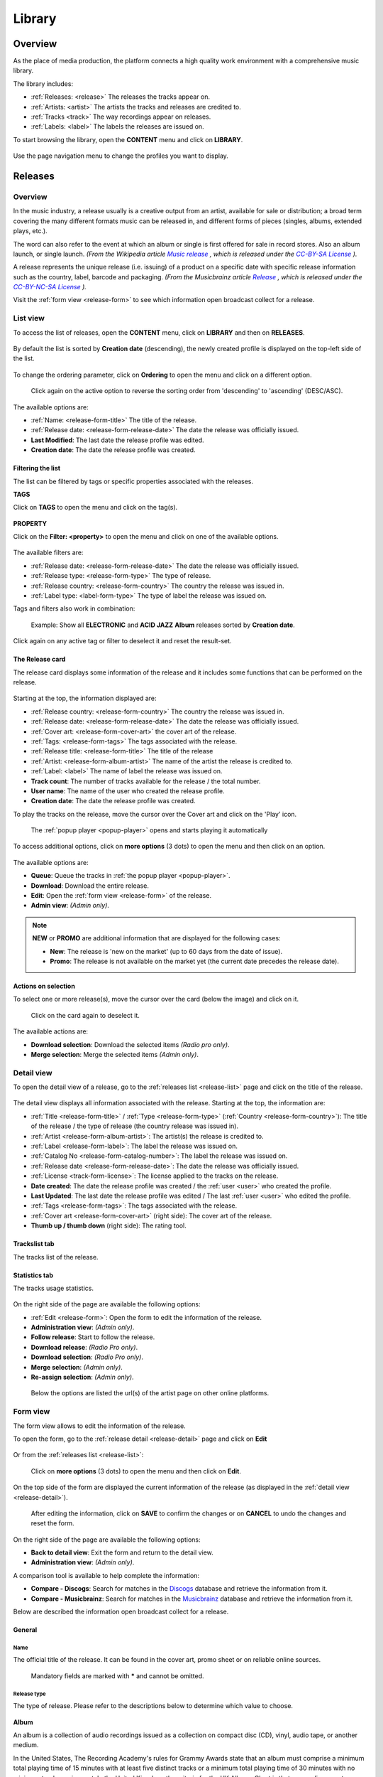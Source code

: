 .. |mb-license| replace:: *CC-BY-NC-SA License*
.. _mb-license: https://creativecommons.org/licenses/by-nc-sa/3.0/
.. |wk-license| replace:: *CC-BY-SA License*
.. _wk-license: https://creativecommons.org/licenses/by-sa/3.0/

.. _library:

##############
Library
##############


.. _library-overview:

********
Overview
********

As the place of media production, the platform connects a high quality work environment with a comprehensive music
library.

The library includes:

* :ref:`Releases: <release>` The releases the tracks appear on.
* :ref:`Artists: <artist>` The artists the tracks and releases are credited to.
* :ref:`Tracks <track>` The way recordings appear on releases.
* :ref:`Labels: <label>` The labels the releases are issued on.

To start browsing the library, open the **CONTENT** menu and click on **LIBRARY**.

.. figure:: img/content-sub-nav-library.png

Use the page navigation menu to change the profiles you want to display.

.. figure:: img/library-page-nav-menu.png


.. _release:

*********
Releases
*********


.. _release-overview:

Overview
========

In the music industry, a release usually is a creative output from an artist, available for sale or distribution; a
broad term covering the many different formats music can be released in, and different forms of pieces (singles, albums,
extended plays, etc.).

The word can also refer to the event at which an album or single is first offered for sale in record stores.
Also an album launch, or single launch.
*(From the Wikipedia article* |wk-release|_ *, which is released under the* |wk-license|_ *).*

.. _wk-release: https://en.wikipedia.org/wiki/Art_release#Music
.. |wk-release| replace:: *Music release*

A release represents the unique release (i.e. issuing) of a product on a specific date with specific release information
such as the country, label, barcode and packaging.
*(From the Musicbrainz article* |mb-release|_ *, which is released under the* |mb-license|_ *).*

.. |mb-release| replace:: *Release*
.. _mb-release: https://musicbrainz.org/doc/Release

Visit the :ref:`form view <release-form>` to see which information open broadcast collect for a release.


.. _release-list:

List view
=========

To access the list of releases, open the **CONTENT** menu, click on **LIBRARY** and then on **RELEASES**.

.. figure:: img/library-page-nav-menu-releases.png

By default the list is sorted by **Creation date** (descending), the newly created profile is displayed on the top-left
side of the list.

.. figure:: img/release-list-order-by-creation-date.png

To change the ordering parameter, click on **Ordering** to open the menu and click on a different option.

.. figure:: img/release-list-order-by-name.png

  Click again on the active option to reverse the sorting order from 'descending' to 'ascending' (DESC/ASC).

The available options are:

* :ref:`Name: <release-form-title>` The title of the release.
* :ref:`Release date: <release-form-release-date>` The date the release was officially issued.
* **Last Modified**: The last date the release profile was edited.
* **Creation date**: The date the release profile was created.


.. _release-list-filter:

Filtering the list
-------------------

The list can be filtered by tags or specific properties associated with the releases.

**TAGS**

Click on **TAGS** to open the menu and click on the tag(s).

  .. figure:: img/release-list-tags.png

**PROPERTY**

Click on the **Filter: <property>** to open the menu and click on one of the available options.

.. figure:: img/release-list-filters.png

The available filters are:

* :ref:`Release date: <release-form-release-date>` The date the release was officially issued.
* :ref:`Release type: <release-form-type>` The type of release.
* :ref:`Release country: <release-form-country>` The country the release was issued in.
* :ref:`Label type: <label-form-type>` The type of label the release was issued on.

Tags and filters also work in combination:

.. figure:: img/release-list-tags-filters.png

   Example: Show all **ELECTRONIC** and **ACID JAZZ** **Album** releases sorted by **Creation date**.

Click again on any active tag or filter to deselect it and reset the result-set.


.. _release-list-card:

The Release card
----------------

The release card displays some information of the release and it includes some functions that can be performed on the
release.

.. figure:: img/release-list-card.png

Starting at the top, the information displayed are:

* :ref:`Release country: <release-form-country>` The country the release was issued in.
* :ref:`Release date: <release-form-release-date>` The date the release was officially issued.
* :ref:`Cover art: <release-form-cover-art>` the cover art of the release.
* :ref:`Tags: <release-form-tags>` The tags associated with the release.
* :ref:`Release title: <release-form-title>` The title of the release
* :ref:`Artist: <release-form-album-artist>` The name of the artist the release is credited to.
* :ref:`Label: <label>` The name of label the release was issued on.
* **Track count**: The number of tracks available for the release / the total number.
* **User name**: The name of the user who created the release profile.
* **Creation date**: The date the release profile was created.

To play the tracks on the release, move the cursor over the Cover art and click on the 'Play' icon.

.. figure:: img/release-list-card-play.png

   The :ref:`popup player <popup-player>` opens and starts playing it automatically

To access additional options, click on **more options** (3 dots) to open the menu and then click on an option.

.. figure:: img/release-list-card-options.png

The available options are:

* **Queue**: Queue the tracks in :ref:`the popup player <popup-player>`.
* **Download**: Download the entire release.
* **Edit**: Open the :ref:`form view <release-form>` of the release.
* **Admin view**: *(Admin only)*.

.. note::

  **NEW** or **PROMO** are additional information that are displayed for the following cases:

  * **New**: The release is 'new on the market' (up to 60 days from the date of issue).
  * **Promo**: The release is not available on the market yet (the current date precedes the release date).


.. _release-list-selection:

Actions on selection
--------------------

To select one or more release(s), move the cursor over the card (below the image) and click on it.

.. figure:: img/release-list-selection.gif

    Click on the card again to deselect it.

The available actions are:

* **Download selection**: Download the selected items *(Radio pro only)*.
* **Merge selection**: Merge the selected items *(Admin only)*.


.. _release-detail:

Detail view
===========

To open the detail view of a release, go to the :ref:`releases list <release-list>` page and click on the title of
the release.

.. figure:: img/release-list-open-detail-view.png

.. figure:: img/release-detail-overview.png

The detail view displays all information associated with the release. Starting at the top, the information are:

* :ref:`Title <release-form-title>` / :ref:`Type <release-form-type>` (:ref:`Country <release-form-country>`):
  The title of the release / the type of release (the country release was issued in).
* :ref:`Artist <release-form-album-artist>`: The artist(s) the release is credited to.
* :ref:`Label <release-form-label>`: The label the release was issued on.
* :ref:`Catalog No <release-form-catalog-number>`: The label the release was issued on.
* :ref:`Release date <release-form-release-date>`: The date the release was officially issued.
* :ref:`License <track-form-license>`: The license applied to the tracks on the release.
* **Date created**: The date the release profile was created / the :ref:`user <user>` who created the profile.
* **Last Updated**: The last date the release profile was edited / The last :ref:`user <user>` who edited the profile.
* :ref:`Tags <release-form-tags>`: The tags associated with the release.
* :ref:`Cover art <release-form-cover-art>` (right side): The cover art of the release.
* **Thumb up / thumb down** (right side): The rating tool.

Trackslist tab
--------------

The tracks list of the release.

.. figure:: img/release-detail-tab-trackslist.png

Statistics tab
--------------

The tracks usage statistics.

.. figure:: img/release-detail-tab-statistics.png

On the right side of the page are available the following options:

* :ref:`Edit <release-form>`: Open the form to edit the information of the release.
* **Administration view**: *(Admin only)*.
* **Follow release**: Start to follow the release.
* **Download release**: *(Radio Pro only)*.
* **Download selection**: *(Radio Pro only)*.
* **Merge selection**: *(Admin only)*.
* **Re-assign selection**: *(Admin only)*.

.. figure:: img/release-detail-side-menu.png

  Below the options are listed the url(s) of the artist page on other online platforms.

.. _release-form:

Form view
=========

The form view allows to edit the information of the release.

To open the form, go to the :ref:`release detail <release-detail>` page and click on **Edit**

.. figure:: img/release-detail-side-menu-edit.png

Or from the :ref:`releases list <release-list>`:

.. figure:: img/release-list-card-options-edit.png

  Click on **more options** (3 dots) to open the menu and then click on **Edit**.

On the top side of the form are displayed the current information of the release (as displayed in the
:ref:`detail view <release-detail>`).

.. figure:: img/release-form-overview.png

  After editing the information, click on **SAVE** to confirm the changes or on **CANCEL** to undo the changes and
  reset the form.

On the right side of the page are available the following options:

* **Back to detail view**: Exit the form and return to the detail view.
* **Administration view**: *(Admin only)*.

A comparison tool is available to help complete the information:

* **Compare - Discogs**: Search for matches in the `Discogs <https://www.discogs.com/>`__ database and retrieve the
  information from it.
* **Compare - Musicbrainz**: Search for matches in the `Musicbrainz <https://musicbrainz.org/>`__ database and retrieve
  the information from it.

Below are described the information open broadcast collect for a release.


.. _release-form-general:

General
-------

.. _release-form-title:

Name
^^^^

The official title of the release. It can be found in the cover art, promo sheet or on reliable online sources.

.. figure:: img/release-form-general-name.png

  Mandatory fields are marked with ***** and cannot be omitted.


.. _release-form-type:

Release type
^^^^^^^^^^^^

The type of release. Please refer to the descriptions below to determine which value to choose.

.. figure:: img/release-form-general-type.png

**Album**

An album is a collection of audio recordings issued as a collection on compact disc (CD), vinyl, audio tape, or another
medium.

In the United States, The Recording Academy's rules for Grammy Awards state that an album must comprise a minimum total
playing time of 15 minutes with at least five distinct tracks or a minimum total playing time of 30 minutes with no
minimum track requirement. In the United Kingdom, the criteria for the UK Albums Chart is that a recording counts as
an 'album' if it either has more than four tracks or lasts more than 25 minutes.
*(From the Wikipedia article* |wk-album|_ *, which is released under the* |wk-license|_ *).*

.. _wk-album: https://en.wikipedia.org/wiki/Album
.. |wk-album| replace:: *Album*

**Single**

In music, a single is a type of release, typically a song recording of fewer tracks than an LP record or an album.
This can be released for sale to the public in a variety of different formats. In most cases, a single is a song that
is released separately from an album, although it usually also appears on an album. Typically, these are the songs from
albums that are released separately for promotional uses such as digital download or commercial radio airplay and are
expected to be the most popular.
*(From the Wikipedia article* |wk-single|_ *, which is released under the* |wk-license|_ *).*

.. _wk-single: https://en.wikipedia.org/wiki(s)ingle_(music)
.. |wk-single| replace:: *Single*

**EP**

An extended play record, often referred to as an EP, is a musical recording that contains more tracks than a single,
but is usually unqualified as an album or LP. Contemporary EPs generally contain a minimum of three tracks and maximum
of six tracks. *(From the Wikipedia article* |wk-extended-play|_ *, which is released under the* |wk-license|_ *).*

.. _wk-extended-play: https://en.wikipedia.org/wiki/Extended_play
.. |wk-extended-play| replace:: *Extended-play*

**Compilation**

A compilation album comprises tracks, which may be previously released or unreleased, usually from several separate
recordings by either one or several performers. If by one artist, then generally the tracks were not originally intended
for release together as a single work,[1] but may be collected together as a greatest hits album or box set.
*(From the Wikipedia article* |wk-compilation-album|_ *, which is released under the* |wk-license|_ *).*

.. _wk-compilation-album: https://en.wikipedia.org/wiki/Compilation_album
.. |wk-compilation-album| replace:: *Compilation album*

**Soundtrack**

A soundtrack album is any album that incorporates music directly recorded from the soundtrack of a particular feature
film or television show.
*(From the Wikipedia article* |wk-soundtrack-album|_ *, which is released under the* |wk-license|_ *).*

.. _wk-soundtrack-album: https://en.wikipedia.org/wiki(s)oundtrack_album
.. |wk-soundtrack-album| replace:: *Soundtrack album*

**Audiobook**

An audiobook (or a talking book) is a recording of a book or other work being read out loud.
*(From the Wikipedia article* |wk-audiobook|_ *, which is released under the* |wk-license|_ *).*

.. _wk-audiobook: https://en.wikipedia.org/wiki/Audiobook
.. |wk-audiobook| replace:: *Audiobook*

**Spoken word**

A spoken word album is a recording of spoken material, a predecessor of the contemporary audiobook genre. Rather than
featuring music or songs, the content of spoken word albums include political speeches, dramatic readings of historical
documents, dialogue from a film soundtrack, dramatized versions of literary classics, stories for children, and comedic
material. *(From the Wikipedia article* |wk-spoken-word-album|_ *, which is released under the* |wk-license|_ *).*

.. _wk-spoken-word-album: https://en.wikipedia.org/wiki(s)poken_word_album
.. |wk-spoken-word-album| replace:: *Spoken word album*

**Interview**

In media terms, an interview disc is a recorded disc with spoken word recordings in an interview style format, with a
specific person or group of people, as opposed to the usual music features. The source of the recording can vary.
*(From the Wikipedia article* |wk-interview-disc|_ *, which is released under the* |wk-license|_ *).*

.. _wk-interview-disc: https://en.wikipedia.org/wiki/Interview_disc
.. |wk-interview-disc| replace:: *Interview disc*

**Jingle**

A jingle album is an album consisting of memorable slogan (jingles) for radio and television commercials.

**Live**

Live albums may be recorded at a single concert, or combine recordings made at multiple concerts. They may include
applause and other noise from the audience, comments by the performers between pieces, improvisation, and so on.
*(From the Wikipedia article* |wk-album-live|_ *, which is released under the* |wk-license|_ *).*

.. _wk-album-live: https://en.wikipedia.org/wiki/Album#Live
.. |wk-album-live| replace:: *Live album*

**Remix**

A remix album is an album consisting of remixes or rerecorded versions of an artist's earlier released material.
*(From the Wikipedia article* |wk-remix-album|_ *, which is released under the* |wk-license|_ *).*

.. _wk-remix-album: https://en.wikipedia.org/wiki/Remix_album
.. |wk-remix-album| replace:: *Remix album*

**Broadcast**

An episodic release that was originally broadcast via radio, television, or the Internet, including podcasts.

**Dj-mix**

A DJ mix or DJ mixset is a sequence of musical tracks typically mixed together to appear as one continuous track.
DJ mixes are usually performed using a DJ mixer and multiple sounds sources, such as turntables, CD players, digital
audio players or computer sound cards, sometimes with the addition of samplers and effects units, although it is possible
to create one using sound editing software.
*(From the Wikipedia article* |wk-dj-mix|_ *, which is released under the* |wk-license|_ *).*

.. _wk-dj-mix: https://en.wikipedia.org/wiki/DJ_mix
.. |wk-dj-mix| replace:: *Dj mix*

**Mixtape**

A mixtape (alternatively mix-tape or mix tape) is a compilation of music, typically from multiple sources, recorded onto
a medium. With origins in the 1980s, the term normally describes a homemade compilation of music onto a cassette tape,
CD, or digital playlist.

In hip hop and R&B culture, a mixtape often describes a self-produced or independently released album issued free of
charge to gain publicity or avoid possible copyright infringement. However, the term has been applied to a number of
releases published for profit in the 2010s; in this context, a mixtape is comparable to a studio album or extended play.
*(From the Wikipedia article* |wk-mixtape|_ *, which is released under the* |wk-license|_ *).*

.. _wk-mixtape: https://en.wikipedia.org/wiki/Mixtape
.. |wk-mixtape| replace:: *Mixtape*

**Other**

Any release that does not fit in any of the categories above.


.. _release-form-total-tracks:

Total tracks
^^^^^^^^^^^^

The total number of tracks on the release.

.. figure:: img/release-form-general-total-tracks.png


.. _release-form-album-artist:

Album artists
-------------

The artist(s) the release is primarily credited to.

.. figure:: img/release-form-album-artist-join-artist.png

By default the system display the name of the artist the tracks on the release are credited to. If the tracks are
credited to multiple artists (i.e. a compilation) 'Various artists' will be displayed instead.

To override the default value, type the artist name inside the first field. To combine multiple artists / names, type
the names in separated fields and select the 'join phrase' to be used in between.

.. note::

  Typing inside the 'Album artists' field activates the auto-completion, listing all profiles in the library whose name
  matches the current text typed in.

  Click on the matching profile to select it or on 'Close' to close the list and create a new profile.

  .. figure:: img/release-form-album-artist-select-create.gif

    The system automatically creates a new empty field every time a name is entered. (up to 15 per editing session).

  To remove an artist click on the respective 'Delete' check-box and save the form.


.. _release-form-meta:

Meta
----

.. _release-form-description:

Description
^^^^^^^^^^^

The description of the release.

.. figure:: img/release-form-meta-description.png


.. _release-form-cover-art:

Main image
^^^^^^^^^^

The cover art of the release.

.. figure:: img/release-form-meta-image.png

  To upload an image, click on **Browse** and select a picture from the computer file browser.


.. _release-form-label-catalog:

Label / Catalog
---------------

.. _release-form-label:

Label
^^^^^

The name of the label the release was issued on.

.. figure:: img/release-form-label-catalog-label.png

.. note::

  Typing inside the 'Label' field activates the auto-completion, listing all profiles in the library whose name matches
  the current text typed in.

  Click on the matching profile to select it or on 'Close' to close the list and create a new profile.

  .. figure:: img/release-form-label-select-create.gif

Click on **[unknown]** if the information is not available or on **Not on Label / Self Released** if the release is
not issued on a label or it is released by the artist itself.


.. _release-form-catalog-number:

Catalog number
^^^^^^^^^^^^^^

The catalog number the label assigned to the release.

.. figure:: img/release-form-label-catalog-cat-number.png


.. _release-form-country:

Release country
^^^^^^^^^^^^^^^

The country the release was issued in.

.. figure:: img/release-form-label-catalog-release-country.png


.. _release-form-release-date:

Release date
^^^^^^^^^^^^

The date the release was officially issued.

.. figure:: img/release-form-label-catalog-release-date.png


.. _release-form-identifiers:

Identifiers
------------

The identification code associated with the release.

.. _release-form-barcode:

Barcode
^^^^^^^^

The barcode of the release.

.. figure:: img/release-form-identifiers-barcode.png


Barcodes are numbers used as stock control mechanisms by retailers: as such they are highly standardised and well
recognised, and form an invaluable identifier for communication between companies. On physical releases, they usually
appear in the form of a machine-readable series of black and white bars, hence the name 'barcode'.

There are many different types of barcode, but the ones usually found on music releases are two:

* `Universal Product Code (UPC) <https://en.wikipedia.org/wiki/Universal_Product_Code>`__,  which is the original
  barcode used in North America. They are 12 digits long, but any number of zeros at the start can be left off, so the
  actual printed barcode can be shorter than this.
* `European Article Number (EAN) <https://en.wikipedia.org/wiki/International_Article_Number>`__ also known as Japanese
  Article Number (JAN), which is widely used in the rest of the world. The 13 digit type (EAN-13) is the most common,
  although there are others such as EAN-8. A UPC can be turned into an EAN-13 by adding a leading zero.

*(From the Musicbrainz article* |mb-barcode|_ *, which is released under the* |mb-license|_ *).*

.. |mb-barcode| replace:: *Barcode*
.. _mb-barcode: https://musicbrainz.org/doc/Barcode


.. _release-form-tags:

Tags
----

One or more keyword(s) to help describe the release (i.e. the music genre / style).

.. figure:: img/release-form-tags-tags.png

.. note::

  Typing inside the 'Tags' field activates the auto-completion, listing all tags in the library whose name matches the
  current text typed in.

  Click on the matching tag to select it or hit the 'Enter' key to create a new tag.

  .. figure:: img/tags-field-select-create-remove.gif

    To remove a tag click on the 'X' within it.


.. _release-form-relations:

Relations
---------

The url of the release page on other online platforms.

.. figure:: img/release-form-relations-relation.png

To remove a url / link click on the respective 'Delete' check-box and save the form.


.. _release-form-tracks-list:

Tracklist
---------

UNDER CONSTRUCTION

Bulk editing box
^^^^^^^^^^^^^^^^

UNDER CONSTRUCTION

Tracks list
^^^^^^^^^^^

UNDER CONSTRUCTION


.. _artist:

*******
Artists
*******

.. _artist-overview:

Overview
========

An artist is generally a musician (or musician persona), group of musicians, or other music professional
(like a producer or engineer). Occasionally, it can also be a non-musical person (like a photographer, an illustrator,
or a poet in the library whose writings are set to music), or even a fictional character.
*(From the Musicbrainz article* |mb-artist|_ *, which is released under the* |mb-license|_ *).*

.. |mb-artist| replace:: *Artist*
.. _mb-artist: https://wiki.musicbrainz.org/Artist

Visit the :ref:`Artist form <artist-form>` to see which information open broadcast collect for an artist.


.. _artist-list:

List view
=========

To access the list of artists, open the **CONTENT** menu, click on **LIBRARY** and then on **ARTISTS**.

.. figure:: img/library-page-nav-menu-artists.png

By default the list is sorted by **Creation date** (descending). The newly created profile is displayed on the top-left
side of the list.

.. figure:: img/artist-list-order-by-creation-date.png

To change the ordering parameter, click on **Ordering** to open the menu and click on a different option.

.. figure:: img/artist-list-order-by-name.png

  Click again on the active option to reverse the sorting order from 'descending' to 'ascending' (DESC/ASC).

The available options are:

* :ref:`Name: <artist-form-artist-name>` The name of the artist.
* :ref:`Date of formation / date of birth: <artist-form-begin-date>` The date a group formed / a person was born.
* :ref:`Date of breakup / date of death: <artist-form-end-date>` The date a group dissolved / a person died.
* **Last Modified**: The last date an artist profile was edited.
* **Creation date**: The date an artist profile was created.


.. _artist-list-filter:

Filtering the list
------------------

The list can be filtered by tags or specific properties associated with the artists.

**TAGS**

Click on **TAGS** to open the menu and click on the tag(s).

  .. figure:: img/artist-list-tags.png

**PROPERTY**

Click on the **Filter: <property>** to open the menu and click on one of the available options.

.. figure:: img/artist-list-filters-person.png

The available filters are:

* :ref:`Country: <artist-form-country>` The country a person was born / a band formed.
* :ref:`Type: <artist-form-type>` The type of artist.

Tags and filters also work in combination:

.. figure:: img/artist-list-tags-filters.png

   Example: Show all **REGGAE** **PRODUCERS** and **DRUMMERS** artists that are a **Person**. Sort the results by
   **Creation date**.

Click again on any active tag or filter to deselect it and reset the result-set.


.. _artist-list-card:

The Artist card
---------------

The artist card displays some information of the artist and it includes some functions that can be performed on the artist.

.. figure:: img/artist-list-card.png

Starting at the top, the information displayed are:

* :ref:`Country <artist-form-country>` / :ref:`Type <artist-form-type>`: The country a person was born / a band formed.
  The type of artist.
* :ref:`Image: <artist-form-image>` the picture of the artist.
* :ref:`Tags: <artist-form-tags>` The tags associated with the artist.
* :ref:`Name: <artist-form-artist-name>` The name of the artist.
* :ref:`Begin <artist-form-begin-date>` / :ref:`End <artist-form-end-date>`: The year the group first
  formed / last dissolved or the person was born / died.
* **User name**: The name of the user who created the artist profile.
* **Tracks / Releases count** (right side): The number of tracks / releases by the artist.
* **Creation date** (right side): The date the artist profile was created.

To play all tracks by the artist, move the cursor over the Cover art and click on the 'Play' icon.

.. figure:: img/artist-list-card-play.png

   The :ref:`popup player <popup-player>` opens and starts playing it automatically

To access additional options, click on **more options** (3 dots) to open the menu and then click on an option.

.. figure:: img/artist-list-card-options.png

The available options are:

* **Queue**: Queue the tracks in :ref:`the popup player <popup-player>`.
* **Download**: Download the entire discography.
* **Edit**: Open the :ref:`form view <artist-form>` of the artist.
* **Admin view**: *(Admin only)*.



.. _artist-detail:

Detail view
===========

To open the detail view of an artist, go to the :ref:`artists list <artist-list>` page and click on the name of
the artist.

.. figure:: img/artist-list-open-detail-view.png

.. figure:: img/artist-detail-overview.png

The detail view displays all information associated with the artist. Starting at the top, the information are:

* :ref:`Name <artist-form-artist-name>` (:ref:`Country <artist-form-country>`): The name of the artist (the country of origin
  of the artist).
* Appearance: The amount of tracks / releases associated with the artist.
* :ref:`Real name <artist-form-real-name>`: The real name of the artist.
* :ref:`Variations <artist-form-name-variations>`: The variations of the artist name.
* :ref:`Aliases <artist-form-aliases>`: The aliases of the artist.
* :ref:`Members <artist-form-members>`: The members of the band (group, orchestra).
* **Date created**: The date the artist profile was created / the :ref:`user <user>` who created the profile.
* **Last Updated**: The last date the artist profile was edited / the last :ref:`user <user>` who edited the profile.
* :ref:`Tags <release-form-tags>`: The tags associated with the artist.
* :ref:`Image <release-form-cover-art>` (right side): The image of the artist.
* **Thumb up / thumb down** (right side): The rating tool.

Overview tab
------------

The most popular tracks / releases by the artist.

.. figure:: img/artist-detail-tab-overview.png

  Click on "Show all tracks / releases by <artist>" to display all tracks / releases in a new page.

Credited tab
------------

The list of tracks the artist is :ref:`credited <track-form-credited-artists>` to.

.. figure:: img/artist-detail-tab-credited.png


Biography tab
-------------

The :ref:`biography <artist-form-biography>` of the artist.

.. figure:: img/artist-detail-tab-biography.png


Statistics tab
--------------

The tracks usage statistics.

.. figure:: img/release-detail-tab-statistics.png

On the right side of the page are available the following options:

* :ref:`Edit <artist-form>`: Open the form to edit the information of the artist.
* **Administration view**: *(Admin only)*.
* **Follow artist**: Start to follow the artist.

.. figure:: img/artist-detail-side-menu.png

  Below the options are listed the url(s) of the artist page on other online platforms.


.. _artist-form:

Form view
=========

The form view allows to edit the information of the artist.

To open the form, go to the :ref:`artist detail <artist-detail>` page and click on **Edit**

.. figure:: img/artist-detail-side-menu-edit.png

Or from the :ref:`artists list <artist-list>`:

.. figure:: img/artist-list-card-options-edit.png

  Click on **more options** (3 dots) to open the menu and then click on **Edit**.

On the top side of the form are displayed the current information of the artist (as displayed in the
:ref:`detail view <artist-detail>`).

.. figure:: img/artist-form-overview.png

  After editing the information, click on **SAVE** to confirm the changes or on **CANCEL** to undo the changes and
  reset the form.

On the right side of the page are available the following options:

* **Back to detail view**: Exit the form and return to the detail view.
* **Administration view**: *(Admin only)*.

A comparison tool is available to help complete the information:

* **Compare - Discogs**: Search for matches in the `Discogs <https://www.discogs.com/>`__ database and retrieve the
  information from it.
* **Compare - Musicbrainz**: Search for matches in the `Musicbrainz <https://musicbrainz.org/>`__ database and retrieve
  the information from it.

Below are described the information open broadcast collect for an artist.


.. _artist-form-general:

General
--------

.. _artist-form-artist-name:

Name
^^^^

The official name of the artist as found on the release, be it a person or a band.

.. figure:: img/artist-form-general-name.png

.. _artist-form-name-variations:

Variations
^^^^^^^^^^^

The variations of the artist name (abbreviations, different initials etc.). Multiple entries are separated by comma.

.. figure:: img/artist-form-general-name-variation.png


.. _artist-form-real-name:

Real name
^^^^^^^^^

The real / legal name of the artist. Multiple entries are separated by comma.

.. figure:: img/artist-form-general-real-name.png

.. _artist-form-type:

Artist type
^^^^^^^^^^^

The type of Artist. Please refer to the descriptions below to determine which value to choose.

.. figure:: img/artist-form-general-type.png


**Person**

An individual person.

**Group**

A group of people (i.e. a band).

**Orchestra**

An orchestra (/ˈɔːrkɪstrə/; Italian: [orˈkɛstra]) is a large instrumental ensemble typical of classical music, which
combines instruments from different families.
*(From the Wikipedia article* |wk-orchestra|_ *, which is released under the* |wk-license|_ *).*

.. _wk-orchestra: https://en.wikipedia.org/wiki/International_Article_Number
.. |wk-orchestra| replace:: *Orchestra*

**Other**

Anything which does not fit into the above categories.


.. _artist-form-country:

Country
^^^^^^^

The country a person was born / a band was formed.

.. figure:: img/artist-form-general-country.png



.. _artist-form-generic-email:

E-mail
^^^^^^^

A valid e-mail address for general inquires.

.. figure:: img/artist-form-general-email.png



.. _artist-form-booking-email:

Booking
^^^^^^^

A valid e-mail address for booking inquires.

.. figure:: img/artist-form-general-booking.png



.. _artist-form-aliases:

Aliases
--------

Other name(s) the artist uses to differentiate its work.

.. figure:: img/artist-form-aliases-alias.png

.. note::

  Typing inside the 'Alias' field activates the auto-completion, listing all profiles in the library whose name matches
  the current text typed in.

  Click on the matching profile to select it or on 'Close' to close the list and create a new profile.

  .. figure:: img/artist-form-alias-select-create.gif

    The system automatically creates a new empty field every time a name is entered. (up to 15 per editing session).

  To remove an artist click on the respective 'Delete' check-box and save the form.


.. _artist-form-members:

Members
--------

The members of the group / orchestra (both current and past members).

.. figure:: img/artist-form-members-member.png

.. note::

  Typing inside the 'Member' field activates the auto-completion, listing all profiles in the library whose name matches
  the current text typed in.

  Click on the matching profile to select it or on 'Close' to close the list and create a new profile.

  .. figure:: img/artist-form-member-select-create.gif

    The system automatically creates a new empty field every time a name is entered. (up to 15 per editing session).

  To remove an artist click on the respective 'Delete' check-box and save the form.

Identifiers
-----------

The identification codes associated with the artist.


.. _artist-form-ipi-code:

IPI code
^^^^^^^^^

The IPI code assigned by CISAC.

.. figure:: img/artist-form-identifiers-ipi-code.png

IPI (Interested party information) is a unique identifying number assigned by the CISAC database to each Interested
Party in collective rights management. It is used worldwide by more than 120 countries and three million right holders.
*(From the Wikipedia article* |wk-interested-parties-information|_ *, which is released under the* |wk-license|_ *).*

.. _wk-interested-parties-information: https://en.wikipedia.org/wiki/Interested_Parties_Information
.. |wk-interested-parties-information| replace:: *Interested parties information*


.. _artist-isni-code:

ISNI code
^^^^^^^^^^

The International Standard Name Identifier for the artist.

.. figure:: img/artist-form-identifiers-isni-code.png

The International Standard Name Identifier (ISNI) is an identifier for uniquely identifying the public identities of
contributors to media content such as books, television programmes, and newspaper articles. Such an identifier consists
of 16 digits. It can optionally be displayed as divided into four blocks.
*(From the Wikipedia article* |wk-interested-parties-information|_ *, which is released under the* |wk-license|_ *).*

.. _wk-international-standard-name-identifier: https://en.wikipedia.org/wiki/International_Standard_Name_Identifier
.. |wk-international-standard-name-identifier| replace:: *International standard name identifier*


.. _artist-form-activity:

Activity
--------

.. _artist-form-begin-date:

Begin
^^^^^^

The date a group first formed / the person was born.

.. figure:: img/artist-form-activity-begin.png


.. _artist-form-end-date:

End
^^^

The date a group last dissolved / the person died.

.. figure:: img/artist-form-activity-end.png


.. _artist-form-meta:

Meta information
----------------

.. _artist-form-biography:

Biography
^^^^^^^^^

The artist's biography.

.. figure:: img/artist-form-meta-biography.png



.. _artist-form-image:

Artist / band picture
^^^^^^^^^^^^^^^^^^^^^

The picture or logo of the artist.

.. figure:: img/artist-form-meta-image.png

  To upload an image, click on **Browse** and select a picture from the computer file browser.

.. _artist-form-tags:

Tags
----

One or more keyword(s) to help describe the artist(i.e. the music genre, instruments, profession).

.. figure:: img/artist-form-tags-tags.png

.. note::

  Typing inside the 'Tags' field activates the auto-completion, listing all tags in the library whose name matches with the
  current text typed in.

  Click on the matching tag to select it or hit the 'Enter' key to create a new tag.

  .. figure:: img/tags-field-select-create-remove.gif

    To remove a specific tag click on the 'X' within it.


.. _artist-form-relations:

Relations
---------

The url of the artist page on other online platforms.

.. figure:: img/artist-form-relations-relation.png

To remove a url / link click on the respective 'Delete' check-box and save the form.


.. _track:

******
Tracks
******

.. _track-overview:

Overview
========

A track is the way a recording appears on a particular :ref:`release <release>` or, more exactly, on a particular tracklist.
Every track has a title and is credited to one or more :ref:`artist(s) <artist>`.
*(From the Musicbrainz article* |mb-track|_ *, which is released under the* |mb-license|_ *).*

.. |mb-track| replace:: *Track*
.. _mb-track: https://musicbrainz.org/doc/Track

Visit the :ref:`Track form <track-form>` to see which information open broadcast collect for a track.


.. _track-list:

List view
=========

To access the list of tracks, open the **CONTENT** menu, click on **LIBRARY** and then on **TRACKS**.

.. figure:: img/library-page-nav-menu-tracks.png

By default the list is sorted by **Creation date** (descending). The newly created profile is displayed
on the top side of the list / page.

.. figure:: img/track-list-order-by-creation-date.png

  Click on the sorting option twice to reverse the sorting order from 'descending' to 'ascending' (DESC/ASC).

To change the ordering parameter, click on **Ordering** to open the menu and click on a different option.

.. figure:: img/track-list-order-by-name.png

  Click again on the active option to reverse the sorting order from 'descending' to 'ascending' (DESC/ASC).


The available options are:

* :ref:`Name: <track-form-title>` The title of the track.
* :ref:`Artist name: <track-form-primary-artist>` The name of the artist(s) the track is credited to.
* Duration**: The duration of the track.
* **Num Emissions**: The number of times the track was played on-air (airplay).
* **Last Emission**: The last date the track was played on-air.
* **Last Modified**: The last date the track profile was edited.
* **Creation date**: The date the track profile was created.



.. _track-list-filter:

Filtering the list
------------------

The list can be filtered by tags or specific properties associated with the tracks.

**TAGS**

Click on **TAGS** to open the menu and click on the tag(s).

.. figure:: img/track-list-tags.png

**PROPERTY**

Click on the **Filter: <property>** to open the menu and click on one of the available options.

.. figure:: img/track-list-filters.png

The available filters are:

* :ref:`Type: <track-form-type>` The type of track.
* :ref:`Version: <track-form-version>` The version of the track.
* **Num Emissions**: The number of times the track was played on-air (airplay).
* **Last Emission**: The last date the track was played on-air.
* **Bitrate**: The bitrate property of the file associated with the track.
* **Samplerate**: The samplerate property of the file associated with the track.
* **Encoding**: The audio encoder property of the file associated with the track.
* :ref:`License: <track-form-license>` The license applied to a track.
* :ref:`Lyrics Language: <track-form-lyrics-language>` The language of the lyrics.

Tags and filters also work in combination.

Click again on any active tag or filter to deselect it and reset the result-set.


.. _track-list-card:

The Track card
--------------

UNDER CONSTRUCTION

.. _track-detail:

Detail view
===========

UNDER CONSTRUCTION

.. figure:: img/track-detail-overview.png



.. _track-form:

Form view
=========

The form view allows to edit the information of the track.

On the top side of the form are displayed the current information of the track (as displayed in the
:ref:`detail view <track-detail>`).

.. figure:: img/track-form-overview.png

  After editing the information, click on **SAVE** to confirm the changes or on **CANCEL** to undo the changes and
  reset the form.


On the right side of the page are available the following options:

* **Back to detail view**: Exit the form and return to the detail view.
* **Administration view**: *(Admin only)*.

A comparison tool is available to help complete the information:

* **Compare - Musicbrainz**: Search for matches in the `Musicbrainz <https://musicbrainz.org/>`__ database and retrieve
  the information from it.

Below are described the information open broadcast collect for a track.


.. _track-form-general:

General
-------

.. figure:: img/track-form-general.png


.. _track-form-title:

Title
^^^^^

The title of the track.


.. _track-form-release-title:

Release
^^^^^^^

The title of the release the track appears on.

.. note::

  Typing inside the 'Release' field activates the auto-completion, listing all profiles in the library whose name matches
  the current text typed in.

  Click on the matching profile to select it or on 'Close' to close the list and create a new profile.

  .. figure:: img/track-form-release-select-create.gif


.. _track-form-primary-artist:

Artist
^^^^^^

The name of the artist the track is primarily credited to. Use the :ref:`track artists fields <track-form-track-artists>`
to add multiple artists.

.. note::

  Typing inside the 'Artist' field activates the auto-completion, listing all profiles in the library whose name matches
  the current text typed in.

  Click on the matching profile to select it or on 'Close' to close the list and create a new profile.

  .. figure:: img/track-form-primary-artist-select-create.gif


.. _track-form-type:

Type
^^^^

The type of recording. Please refer to the descriptions below to determine which value to choose.

UNDER CONSTRUCTION


.. _track-form-track-number:

Track number
^^^^^^^^^^^^

The track number (the position in the release tracklist).


.. _track-form-disc-number:

Disc number
^^^^^^^^^^^

The disc number (for releases consisting of multiple discs).


.. _track-form-opus-number:

Opus number
^^^^^^^^^^^

The Opus number the composer (or their publisher) assigned to the composition. Please refer to the descriptions below.

In musical composition, the opus number is the 'work number' that is assigned to a composition, or to a set of compositions,
to indicate the chronological order of the composer's production. Opus numbers are used to distinguish among compositions with
similar titles; the word is abbreviated as 'Op.' for a single work, or 'Opp.' when referring to more than one work.
*(From the Wikipedia article* |wk-opus|_ *, which is released under the* |wk-license|_ *).*

.. _wk-opus: https://en.wikipedia.org/wiki/Opus_number
.. |wk-opus| replace:: *Opus number*


.. _track-form-version:

Version
^^^^^^^

The version of the recording. Please refer to the descriptions below to determine which value to choose.

UNDER CONSTRUCTION


.. _track-form-track-artists:

Track Artists
-------------

The artist(s) the recording is primarily credited to.

.. figure:: img/track-form-track-artists.png

  The system automatically creates a new empty field every time a name is entered. (up to 15 per editing session).

By default the system display the name written in the :ref:`primary artist field <track-form-primary-artist>`.

To override the default value, type again the primary artist name inside the first field. Keep adding names in separated
fields and select the 'join phrase' to be used in between.

.. note::

  Typing inside the 'Artist' field activates the auto-completion, listing all profiles in the library whose name
  matches the current text typed in.

  Click on the matching profile to select it or on 'Close' to close the list and create a new profile.

  .. figure:: img/track-form-track-artists-select-create.gif

  To remove an artist click on the respective 'Delete' check-box and save the form.


.. _track-form-credited-artists:

Credits & Credited Artists
--------------------------

The extra artist(s) credited to the recording (remixer, composer, lyricist, etc).

.. figure:: img/track-form-credited-artists.png

  The system automatically creates a new empty field every time a name is entered. (up to 15 per editing session).

Type the artist name inside the first field. Keep adding names in separated fields and select the appropriate role from
the 'Credited as' dropdown list.

.. note::

  Typing inside the 'Artist' field activates the auto-completion, listing all profiles in the library whose name
  matches the current text typed in.

  Click on the matching profile to select it or on 'Close' to close the list and create a new profile.

  .. figure:: img/track-form-track-credits-select-create.gif

  To remove an artist click on the respective 'Delete' check-box and save the form.


.. _track-form-identifiers:

Identifiers
-----------

The identification code associated with the recording.

.. figure:: img/track-form-identifiers.png


.. _track-form-isrc:

ISRC
^^^^

The ISRC code. Please refer to the description below.

The International Standard Recording Code (ISRC) is an international standard code for uniquely identifying sound
recordings and music video recordings.

ISRC codes are always 12 characters long, in the form 'CC-XXX-YY-NNNNN'. The hyphens are not part of the ISRC code itself,
but codes are often presented that way in print to make them easier to read.
*(From the Wikipedia article* |wk-isrc|_ *, which is released under the* |wk-license|_ *).*

.. |wk-isrc| replace:: *International standard recording code*
.. _wk-isrc: https://en.wikipedia.org/wiki/International_Standard_Recording_Code

.. _track-form-license:

License / Source
----------------

The license applied to the recording.

.. figure:: img/track-form-license-source.png

Please refer to the descriptions below to determine which value to choose.

Restricted - Commercial
^^^^^^^^^^^^^^^^^^^^^^^

Apply this license when the usage of the recording is monetized.

Restricted use
^^^^^^^^^^^^^^

Apply this license when the copyright information is unknown.

Restricted - Self owned
^^^^^^^^^^^^^^^^^^^^^^^

Apply this license when you are the copyright holder of the composition and sound recording.

Multiple
^^^^^^^^

Apply this license when the recording contains multiple content with different licenses apply to them.

Public domain
^^^^^^^^^^^^^

The public domain consists of all the creative work to which no exclusive intellectual property rights apply. Those
rights may have expired, been forfeited, expressly waived, or may be inapplicable.

As examples, the works of William Shakespeare and Ludwig van Beethoven, and most early silent films, are in the public
domain either by virtue of their having been created before copyright existed, or by their copyright term having expired.
*(From the Wikipedia article* |wk-public-domain|_ *, which is released under the* |wk-license|_ *).*

.. |wk-public-domain| replace:: *Public domain*
.. _wk-public-domain: https://en.wikipedia.org/wiki/Public_domain

Creative Commons
^^^^^^^^^^^^^^^^

A Creative Commons (CC) license is one of several public copyright licenses that enable the free distribution of an
otherwise copyrighted 'work'. A CC license is used when an author wants to give other people the right to share, use,
and build upon a work that they (the author) have created.
*(From the Wikipedia article* |wk-creative-commons-license|_ *, which is released under the* |wk-license|_ *).*

.. |wk-creative-commons-license| replace:: *Creative Commons license*
.. _wk-creative-commons-license: https://en.wikipedia.org/wiki/Creative_Commons_license

**Seven regularly used licenses**

* BY: Attribution alone
* BY-NC: Attribution + Noncommercial
* BY-NC-ND: Attribution + Noncommercial + NoDerivatives
* BY-NC-SA: Attribution + Noncommercial + ShareAlike
* BY-ND: Attribution + NoDerivatives
* BY-SA: Attribution + ShareAlike


.. _track-form-meta:

Meta
----

.. figure:: img/track-form-meta.png


.. _track-form-lyrics:

Lyrics
------

.. figure:: img/track-form-lyrics.png


.. _track-form-lyrics-language:

Lyrics language
^^^^^^^^^^^^^^^

Self explanatory.

Lyrics
^^^^^^

The words that make up a song.


.. _track-form-tags:

Tags
----

One or more keyword(s) to help describe the track (i.e. the music genre / style).

.. figure:: img/track-form-tags.png

.. note::

  Typing inside the 'Tags' field activates the auto-completion, listing all tags in the library whose name matches with the
  current text typed in.

  Click on the matching tag to select it or hit the 'Enter' key to create a new tag.

  .. figure:: img/tags-field-select-create-remove.gif

  To remove a specific tag click on the 'X' within it.


.. _track-form-relations:

Relations
---------

The url of the track page on other online platforms.

.. figure:: img/track-form-relations.png

To remove a url / link click on the respective 'Delete' check-box and save the form.


.. _label:

******
Labels
******


.. _label-overview:

Overview
========

A record label, or record company, is a brand or trademark associated with the marketing of music recordings and
music videos. Sometimes, a record label is also a publishing company that manages such brands and trademarks,
coordinates the production, manufacture, distribution, marketing, promotion, and enforcement of copyright for sound
recordings and music videos, while also conducting talent scouting and development of new artists
('artists and repertoire' or 'A&R'), and maintaining contracts with recording artists and their managers.
*(From the Wikipedia article* |wk-label|_ *, which is released under the* |wk-license|_ *).*

.. |wk-label| replace:: *Record label*
.. _wk-label: https://en.wikipedia.org/wiki/Record_label

Visit the :ref:`Label form <label-form>` to see which information open broadcast collect for a label.


.. _label-list:

List view
=========

To access the list of labels, open the **CONTENT** menu, click on **LIBRARY** and then on **LABELS**.

.. figure:: img/library-page-nav-menu-labels.png

By default, the list is sorted by **Creation date** (descending). The newly created profile is displayed
on the top-left side of the list / page.

.. figure:: img/label-list-order-by-creation-date.png

To change the ordering parameter, click on **Ordering** to open the menu and click on a different option.

.. figure:: img/label-list-order-by-name.png

  Click again on the active option to reverse the sorting order from 'descending' to 'ascending' (DESC/ASC).

The available options are:

* **Creation date**: The date the label profile was created.
* **Modification date**: The last date a label profile was edited.
* :ref:`Name: <label-form-name>` The name of the label.


.. _label-list-filter:

Filtering the list
------------------

The list can be filtered by tags or specific properties associated with the labels.

**TAGS**

Click on **TAGS** to open the menu and click on the tag(s).

.. figure:: img/label-list-tags.png

**PROPERTY**

Click on the **Filter: <property>** to open the menu and click on one of the available options.

.. figure:: img/label-list-filters.png

The available filters are:

* :ref:`Country: <label-form-country>` The country the label was created.
* :ref:`Type: <label-form-type>` The type of label.
* :ref:`Established: <label-form-life-start>` The year the label was established.

Tags and filters also work in combination:

.. figure:: img/label-list-tags-filters.png

   Example: Show all **ELECTRONIC**, **JAZZ** and **REGGAE** **Independent** labels sorted by **Creation date**.


Click again on any active tag or filter to deselect it and reset the result-set.


.. _label-list-card:

The Label card
--------------

The label card displays some information of the label and it includes some functions that can be performed on the label.

.. figure:: img/label-list-card.png

Starting at the top, the information displayed are:

* :ref:`Country <label-form-country>` / :ref:`Type <label-form-type>`: The country the label was created / the type of
  label.
* :ref:`Image: <label-form-image>` the logo of the label.
* :ref:`Tags: <label-form-tags>` The tags associated with the label.
* :ref:`Name: <label-form-name>` The name of the label.
* :ref:`Begin <artist-form-begin-date>` / :ref:`End <artist-form-end-date>`: The year the group first
  formed / last dissolved or the person was born / died.
* **User name**: The name of the user who created the label profile.
* **Releases count** (right side): The number of tracks / releases by the artist.
* **Creation date** (right side): The date the label profile was created.

To access additional options, click on **more options** (3 dots) to open the menu and then click on an option.

.. figure:: img/label-list-card-options.png

The available options are:

* **Edit**: Open the :ref:`form view <label-form>` of the label.
* **Admin view**: *(Admin only)*.


.. _label-detail:

Detail view
===========

To open the detail view of a label, go to the :ref:`labels list <label-list>` page and click on the name of
the label.

.. figure:: img/label-list-open-detail-view.png

.. figure:: img/label-detail-overview.png

The detail view displays all information associated with the release. Starting at the top, the information are:

* :ref:`Name <label-form-name>` / :ref:`Type <label-form-type>` (:ref:`Country <label-form-country>`):
  The name of the label / the type of label (the country the label was created).
* Appearance: The amount of releases issued by the label.
* :ref:`Parent <label-form-parent-label>`: The parent label.
* :ref:`Sub Labels <label-form-parent-label>`: The sub label(s).
* :ref:`Address <label-form-parent-label>`: The address and the contact information.
* **Date created**: The date the label profile was created / the :ref:`user <user>` who created the profile.
* **Last Updated**: The last date the label profile was edited / The last :ref:`user <user>` who edited the profile.
* :ref:`Tags <label-form-tags>`: The tags associated with the label.
* :ref:`Logo <label-form-image>` (right side): The logo of the label.
* **Thumb up / thumb down** (right side): The rating tool.


Overview tab
------------

The most popular releases issued by the label.

.. figure:: img/label-detail-tab-overview.png

Description tab
---------------

The :ref:`description <label-form-description>` of the label.

.. figure:: img/label-detail-tab-description.png

Statistics tab
--------------

The tracks usage statistics.

.. figure:: img/label-detail-tab-statistics.png

On the right side of the page are available the following options:

* :ref:`Edit <label-form>`: Open the form to edit the information of the label.
* **Administration view**: *(Admin only)*.
* **Follow label**: Start to follow the label.

.. figure:: img/label-detail-side-menu.png

  Below the options are listed the url(s) of the label page on other online platforms.


.. _label-form:

Form view
=========

The form view allows to edit the information of the artist.

To open the form, go to the :ref:`label detail <label-detail>` page and click on **Edit**

.. figure:: img/label-detail-side-menu-edit.png

Or from the :ref:`labels list <label-list>`:

.. figure:: img/label-list-card-options-edit.png

  Click on **more options** (3 dots) to open the menu and then click on **Edit**.

On the top side of the form are displayed the current information of the label (as displayed in the
:ref:`detail view <label-detail>`).

.. figure:: img/label-form-overview.png

  After editing the information, click on **SAVE** to confirm the changes or on **CANCEL** to undo the changes and
  reset the form.

On the right side of the page are available the following options:

* **Back to detail view**: Exit the form and return to the detail view.
* **Administration view**: *(Admin only)*.

A comparison tool is available to help complete the information:

* **Compare - Discogs**: Search for matches in the `Discogs <https://www.discogs.com/>`__ database and retrieve the
  information from it.
* **Compare - Musicbrainz**: Search for matches in the `Musicbrainz <https://musicbrainz.org/>`__ database and retrieve
  the information from it.

Below are described the information open broadcast collect for a label.


.. _label-form-general:

General
-------

.. figure:: img/label-form-general.png

.. _label-form-name:

Name
^^^^^

The official name of the label.

.. _label-form-type:

Label type
^^^^^^^^^^^

The type of label. Please refer to the descriptions below to determine which value to choose.

**Unknown**

The type is unknown.

**Major label**

The Association of Independent Music (AIM) defines a 'major' as "a multinational company which (together with the
companies in its group) has more than 5% of the world market(s) for the sale of records or music videos." As of 2012,
there are only three labels that can be referred to as "major labels" (Universal Music Group, Sony Music Entertainment,
and Warner Music Group).
*(From the Wikipedia article* |wk-record-label-major-labels|_ *, which is released under the* |wk-license|_ *).*

.. |wk-record-label-major-labels| replace:: *Record label - Major labels*
.. _wk-record-label-major-labels: https://en.wikipedia.org/wiki/Record_label#Major_labels


**Independent label**

An independent record label (or indie label) is a record label that operates without the funding of major record labels;
they are a type of small to medium-sized enterprise, or SME. The labels and artists are often represented by trade
associations in their country or region, which in turn are represented by the international trade body, the Worldwide
Independent Network (WIN).
*(From the Wikipedia article* |wk-independent-record-label|_ *, which is released under the* |wk-license|_ *).*

.. |wk-independent-record-label| replace:: *Independent record label*
.. _wk-independent-record-label: https://en.wikipedia.org/wiki/Independent_record_label


**Netlabel**

A netlabel (also online label, web label, digi label, MP3 label or download label) is a record label that distributes
its music through digital audio formats (such as MP3, Ogg Vorbis, FLAC, or WAV) over the Internet. While similar to
traditional record labels in many respects, netlabels typically emphasize free distribution online, often under licenses
that encourage works to be shared (e.g., Creative Commons licenses), and artists often retain copyright.
*(From the Wikipedia article* |wk-netlabel|_ *, which is released under the* |wk-license|_ *).*

.. |wk-netlabel| replace:: *Netlabel*
.. _wk-netlabel: https://en.wikipedia.org/wiki/Netlabel


**Event label**

The label / venue organizing events on a regular basis (festivals, concerts, clubs)

.. _label-form-label-code:

Label code (LC code)
^^^^^^^^^^^^^^^^^^^^^

The label code associated with the label. Please refer to the descriptions below.

The Label Code (LC) was introduced in 1977 by the IFPI (International Federation of Phonogram and Videogram Industries)
in order to unmistakably identify the different record labels (see Introduction, Record labels) for rights purposes.

The Label Code consists historically of 4 figures, presently being extended to 5 figures, preceded by LC and a dash
(e.g. LC-0193 = Electrola; LC-0233 = His Master's Voice). Note that the number of countries using the LC is limited, and
that the code given on the item is not always accurate.
*(From the Musicbrainz article* |mb-label-code|_ *, which is released under the* |mb-license|_ *).*

.. |mb-label-code| replace:: *Label code*
.. _mb-label-code: https://wiki.musicbrainz.org/Label/Label_Code

.. _label-form-parent-label:

Parent label
^^^^^^^^^^^^

The parent label / record company of the label whose profile is being edited.

.. note::

  Typing inside the 'Parent Label' field activates the auto-completion, listing all profiles in the library whose name
  matches the current text typed in.

  Click on the matching profile to select it or on 'Close' to close the list and create a new profile.

  .. figure:: img/label-form-parent-label-select-create.gif

.. _label-form-activity:

Activity
--------

.. figure:: img/label-form-activity.png


.. _label-form-life-start:

Life-span begin
^^^^^^^^^^^^^^^^

The date the label was established.

.. _label-form-life-end:

Life-span end
^^^^^^^^^^^^^^^^

The date the label closed.

.. _label-form-contact:

Contact
--------------

.. figure:: img/label-form-contact.png

.. _label-form-address:

Address
^^^^^^^^

.. _label-form-country:

Country
^^^^^^^

The country the label was created.

.. _label-form-phone:

Phone
^^^^^

A valid phone number including the dialling code.

.. _label-form-fax:

Fax
^^^

A valid fax number including the dialling code.

.. _label-form-email:

Email
^^^^^

A valid e-mail address for general inquires.

.. _label-form-meta:

Meta
----

.. figure:: img/label-form-meta.png

.. _label-form-description:

Description
^^^^^^^^^^^^

The description of the label.

.. _label-form-image:

Main image
^^^^^^^^^^

The logo of the label. To upload an image, click on **Browse** and select a picture from the computer file browser.

.. _label-form-tags:

Tags
----

One or more keyword(s) to help describe the label (i.e. the music genre / style).

.. figure:: img/label-form-tags.png

.. note::

  Typing inside the 'Tags' field activates the auto-completion, listing all tags in the library whose name matches with
  the current text typed in.

  Click on the matching tag to select it or hit the 'Enter' key to create a new tag.

  .. figure:: img/tags-field-select-create-remove.gif

  To remove a specific tag click on the 'X' within it.

.. _label-form-relations:

Relations
---------

The url of the label page on other online platforms.

.. figure:: img/label-form-relations.png

To remove a url / link click on the respective 'Delete' check-box and save the form.

.. _library-how-to:

*******
How-tos
*******

.. _library-how-to-reassign-track:

Reassigning a track
===================

To reassign a track, for example, to a different release, click on the three dots beside the track covert art
and then on 'Edit'.

In the edit form, change the release title following :ref:`these instructions <track-form-release-title>`.
Once done, click on SAVE to apply the changes.

The track will now appear under the new release.

The procedure to reassign the track to a different artist is identical; modify the
:ref:`artist name <track-form-primary-artist>` instead and save the form.
